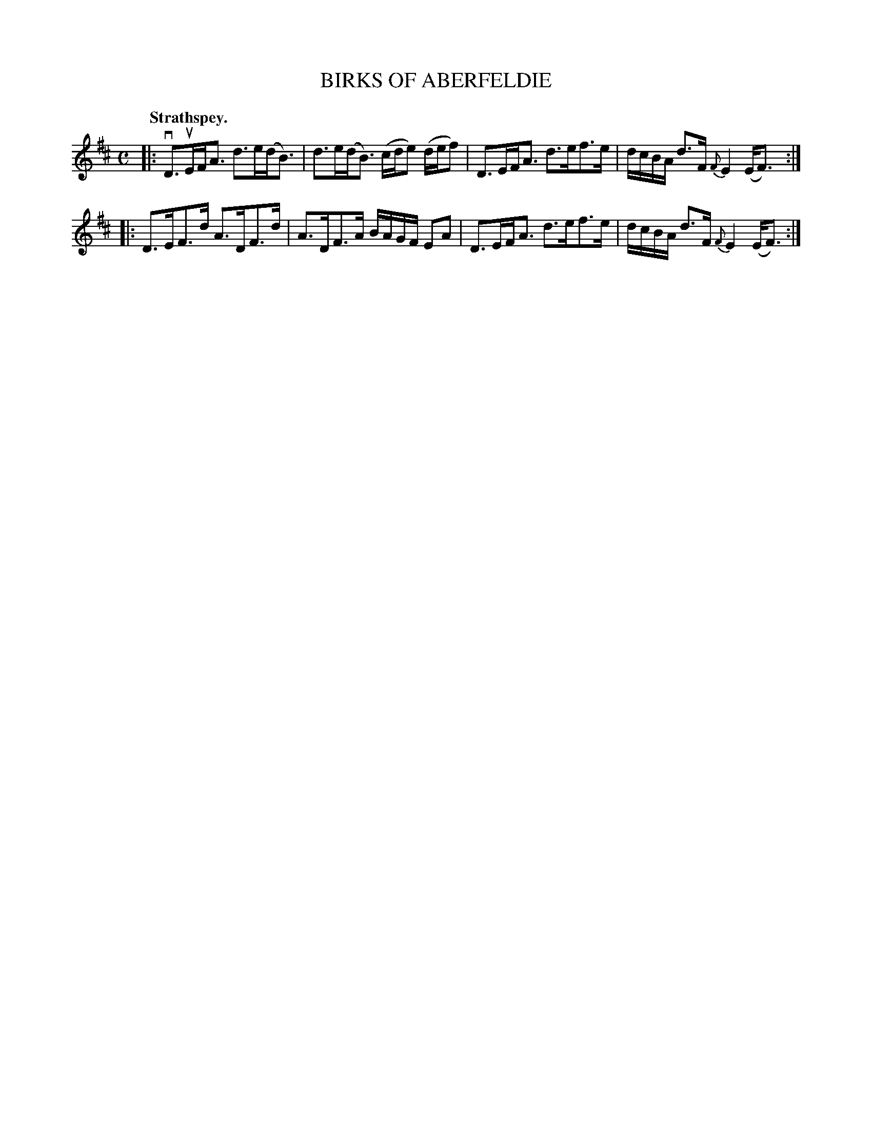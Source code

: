 X: 3007
T: BIRKS OF ABERFELDIE
Q:"Strathspey."
R: Strathspey.
%R:strathspey
B: James Kerr "Merry Melodies" v.3 p.4 #7
Z: 2016 John Chambers <jc:trillian.mit.edu>
%%slurgraces yes
%%graceslurs yes
M: C
L: 1/16
K: D
|:\
vD3uEFA3 d3e(dB3) | d3e(dB3) (cde2) (def2) |\
D3EFA3 d3ef3e | dcBA d3F {F}E4 (EF3) :|
|:\
D3EF3d A3DF3d | A3DF3A BAGF E2A2 |\
D3EFA3 d3ef3e | dcBA d3F {F}E4 (EF3) :|
